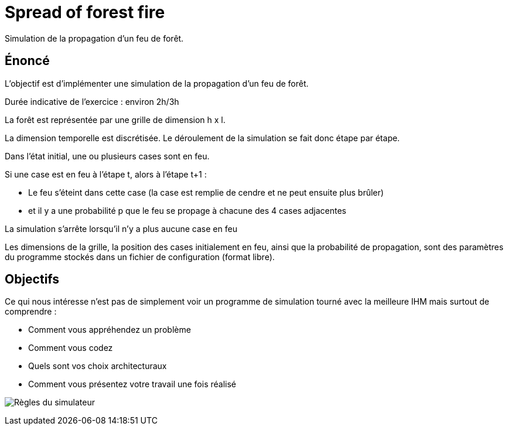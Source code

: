 = Spread of forest fire

Simulation de la propagation d’un feu de forêt.

== Énoncé

L'objectif est d'implémenter une simulation de la propagation d’un feu de forêt.

Durée indicative de l’exercice : environ 2h/3h

La forêt est représentée par une grille de dimension h x l.

La dimension temporelle est discrétisée. Le déroulement de la simulation se fait donc étape par étape.

Dans l’état initial, une ou plusieurs cases sont en feu.

Si une case est en feu à l’étape t, alors à l’étape t+1 :

* Le feu s'éteint dans cette case (la case est remplie de cendre et ne peut ensuite plus brûler)
* et il y a une probabilité p que le feu se propage à chacune des 4 cases adjacentes

La simulation s’arrête lorsqu’il n’y a plus aucune case en feu

Les dimensions de la grille, la position des cases initialement en feu, ainsi que la probabilité de propagation, sont des paramètres du programme stockés dans un fichier de configuration (format libre).

== Objectifs

Ce qui nous intéresse n’est pas de simplement voir un programme de simulation tourné avec la meilleure IHM mais surtout de comprendre :

- Comment vous appréhendez un problème
- Comment vous codez
- Quels sont vos choix architecturaux
- Comment vous présentez votre travail une fois réalisé

image:./docs/src/public/images/image001.jpg[Règles du simulateur]